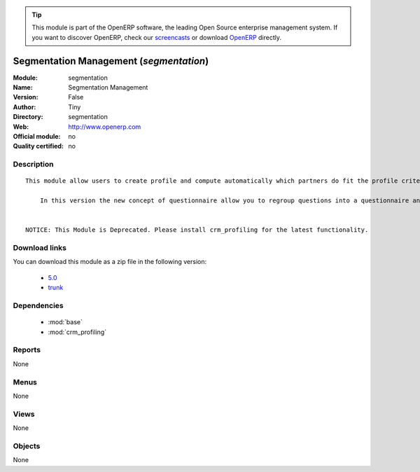 
.. i18n: .. module:: segmentation
.. i18n:     :synopsis: Segmentation Management 
.. i18n:     :noindex:
.. i18n: .. 
..

.. module:: segmentation
    :synopsis: Segmentation Management 
    :noindex:
.. 

.. i18n: .. raw:: html
.. i18n: 
.. i18n:       <br />
.. i18n:     <link rel="stylesheet" href="../_static/hide_objects_in_sidebar.css" type="text/css" />
..

.. raw:: html

      <br />
    <link rel="stylesheet" href="../_static/hide_objects_in_sidebar.css" type="text/css" />

.. i18n: .. tip:: This module is part of the OpenERP software, the leading Open Source 
.. i18n:   enterprise management system. If you want to discover OpenERP, check our 
.. i18n:   `screencasts <http://openerp.tv>`_ or download 
.. i18n:   `OpenERP <http://openerp.com>`_ directly.
..

.. tip:: This module is part of the OpenERP software, the leading Open Source 
  enterprise management system. If you want to discover OpenERP, check our 
  `screencasts <http://openerp.tv>`_ or download 
  `OpenERP <http://openerp.com>`_ directly.

.. i18n: .. raw:: html
.. i18n: 
.. i18n:     <div class="js-kit-rating" title="" permalink="" standalone="yes" path="/segmentation"></div>
.. i18n:     <script src="http://js-kit.com/ratings.js"></script>
..

.. raw:: html

    <div class="js-kit-rating" title="" permalink="" standalone="yes" path="/segmentation"></div>
    <script src="http://js-kit.com/ratings.js"></script>

.. i18n: Segmentation Management (*segmentation*)
.. i18n: ========================================
.. i18n: :Module: segmentation
.. i18n: :Name: Segmentation Management
.. i18n: :Version: False
.. i18n: :Author: Tiny
.. i18n: :Directory: segmentation
.. i18n: :Web: http://www.openerp.com
.. i18n: :Official module: no
.. i18n: :Quality certified: no
..

Segmentation Management (*segmentation*)
========================================
:Module: segmentation
:Name: Segmentation Management
:Version: False
:Author: Tiny
:Directory: segmentation
:Web: http://www.openerp.com
:Official module: no
:Quality certified: no

.. i18n: Description
.. i18n: -----------
..

Description
-----------

.. i18n: ::
.. i18n: 
.. i18n:   This module allow users to create profile and compute automatically which partners do fit the profile criteria. 
.. i18n:   
.. i18n:       In this version the new concept of questionnaire allow you to regroup questions into a questionnaire and directly use it on a partner.
.. i18n:   
.. i18n:   
.. i18n:   NOTICE: This Module is Deprecated. Please install crm_profiling for the latest functionality.
..

::

  This module allow users to create profile and compute automatically which partners do fit the profile criteria. 
  
      In this version the new concept of questionnaire allow you to regroup questions into a questionnaire and directly use it on a partner.
  
  
  NOTICE: This Module is Deprecated. Please install crm_profiling for the latest functionality.

.. i18n: Download links
.. i18n: --------------
..

Download links
--------------

.. i18n: You can download this module as a zip file in the following version:
..

You can download this module as a zip file in the following version:

.. i18n:   * `5.0 <http://www.openerp.com/download/modules/5.0/segmentation.zip>`_
.. i18n:   * `trunk <http://www.openerp.com/download/modules/trunk/segmentation.zip>`_
..

  * `5.0 <http://www.openerp.com/download/modules/5.0/segmentation.zip>`_
  * `trunk <http://www.openerp.com/download/modules/trunk/segmentation.zip>`_

.. i18n: Dependencies
.. i18n: ------------
..

Dependencies
------------

.. i18n:  * :mod:`base`
.. i18n:  * :mod:`crm_profiling`
..

 * :mod:`base`
 * :mod:`crm_profiling`

.. i18n: Reports
.. i18n: -------
..

Reports
-------

.. i18n: None
..

None

.. i18n: Menus
.. i18n: -------
..

Menus
-------

.. i18n: None
..

None

.. i18n: Views
.. i18n: -----
..

Views
-----

.. i18n: None
..

None

.. i18n: Objects
.. i18n: -------
..

Objects
-------

.. i18n: None
..

None
